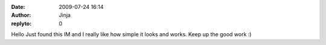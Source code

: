 :date: 2009-07-24 16:14
:author: Jinja
:replyto: 0

Hello Just found this IM and I really like how simple it looks and works. Keep up the good work :)
